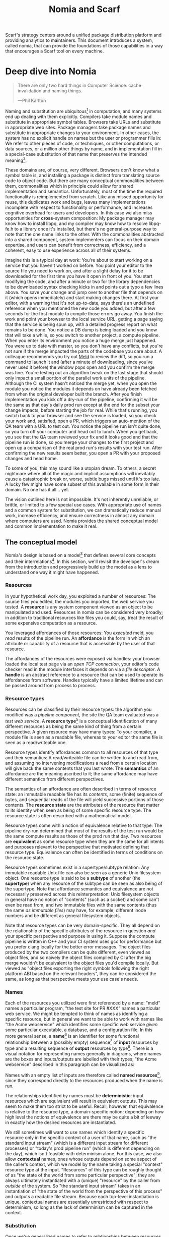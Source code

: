 #+TITLE: Nomia and Scarf
#+OPTIONS: H:5
#+OPTIONS: toc:nil
Scarf's strategy centers around a unified package distribution platform and providing analytics to maintainers. This document introduces a system, called nomia, that can provide the foundations of those capabilities in a way that encourages a Scarf tool on every machine.
* Deep dive into Nomia
#+BEGIN_QUOTE
There are only two hard things in Computer Science: cache invalidation and naming things.

  ---Phil Karlton
#+END_QUOTE
Naming and substitution are ubiquitous[fn:church] in computation, and many systems end up dealing with them explicitly. Compilers take module names and substitute in appropriate symbol tables. Browsers take URLs and substitute in appropriate web sites. Package managers take package names and substitute in appropriate changes to your environment. In other cases, the system has no explicit handle on names but the user or programmer fills in: We refer to other pieces of code, or techniques, or other computations, or data sources, or a million other things by name, and in implementation fill in a special-case substitution of that name that preserves the intended meaning[fn:hope].

These domains are, of course, very different. Browsers don't know what a symbol table is, and installing a package is distinct from translating source code to object code. But there are many conceptual commonalities between them, commonalities which in principle could allow for shared implementation and semantics. Unfortunately, most of the time the required functionality is reimplemented from scratch. Like any missed opportunity for reuse, this duplicates work and bugs, leaves many implementations incomplete with respect to functionality or performance, and increases cognitive overhead for users and developers. In this case we also miss opportunities for *cross*-system composition: My package manager may know how to install libpq, and my compiler may know how to resolve libpq-fe.h to a library once it's installed, but there's no general-purpose way to note that the one name links to the other. With the commonalities abstracted into a shared component, system implementers can focus on their domain expertise, and users can benefit from correctness, efficiency, and a coherent, easy to use experience across all of their systems.

Imagine this is a typical day at work: You're about to start working on a service that you haven't worked on before. You point your editor to the source file you need to work on, and after a slight delay for it to be downloaded for the first time you have it open in front of you. You start modifying the code, and after a minute or two for the library dependencies to be downloaded syntax checking kicks in and points out a typo a few lines above. You save your change and jump over to another file that depends on it (which opens immediately) and start making changes there. At first your editor, with a warning that it's not up-to-date, says there's an undefined reference when you mentioned the new code you added, but after a few seconds for the first module to compile those errors go away. You finish the work and point your browser to the local service URL, getting a page saying that the service is being spun up, with a detailed progress report on what remains to be done. You notice a DB dump is being loaded and you know that will take a while, so you switch to another project, a compute pipeline. When you enter its environment you notice a huge merge just happened. You were up to date with master, so you don't have any conflicts, but you're not sure if the merge impacted the parts of the codebase you care about. A colleague recommends you try out [[https://meldmerge.org/][Meld]] to review the diff, so you run a command to launch it and (after a minute of downloading, since you've never used it before) the window pops open and you confirm the merge was fine. You're testing out an algorithm tweak on the last stage that should only impact a small portion of the parallel work units of the pipeline. Although the CI system hasn't noticed the merge yet, when you open the module you notice the modules it depends on have already been fetched from when the original developer built the branch. After you finish implementation you kick off a dry-run of the pipeline, confirming it will be the same as that day's daily prod run except at the end for the subset your change impacts, before starting the job for real. While that's running, you switch back to your browser and see the service is loaded, so you check your work and, satisfied, open a PR, which triggers an auto-mention of the QA team with a URL to test out. You notice the pipeline run isn't quite done, so you turn off your computer and head out to lunch. When you get back, you see that the QA team reviewed your fix and it looks good and that the pipeline run is done, so you merge your changes to the first project and open up a comparison of the real prod run's results with your test run. After confirming the new results seem better, you open a PR with your proposed changes and head home.

To some of you, this may sound like a utopian dream. To others, a secret nightmare where all of the magic and implicit assumptions will inevitably cause a catastrophic break or, worse, subtle bugs missed until it's too late. A lucky few might have some subset of this available in some form in their domain. No one has it all... yet.

The vision outlined here is not impossible. It's not inherently unreliable, or brittle, or limited to a few special use cases. With appropriate use of names and a common system for substitution, we can dramatically reduce manual work, increase efficiency, and ensure correctness in almost any domain where computers are used. Nomia provides the shared conceptual model and common implementation to make it real.

[fn:church] If you take the [[https://en.wikipedia.org/wiki/Lambda_calculus][Church]] side of the [[https://en.wikipedia.org/wiki/Church%E2%80%93Turing_thesis][Church-Turing thesis]], name substitution is what computation *is*.
[fn:hope] We hope!
** The conceptual model
Nomia's design is based on a model[fn:cat] that defines several core concepts and their interrelations[fn:mon]. In this section, we'll revisit the developer's dream from the introduction and progressively build up the model as a lens to understand one way it might have happened.

[fn:cat] Nomia's model is based off of structures borrowed from category theory. No category theory is needed to understand this section, but footnotes will be included for those with the background.
[fn:mon] Many of the concepts come together to form a particular kind of monoidal 2-category
*** Resources
In your hypothetical work day, you exploited a number of resources: The source files you edited, the modules you imported, the web service you tested. A *resource* is any system component viewed as an object to be manipulated and used. Resources in nomia can be considered very broadly; in addition to traditional resources like files you could, say, treat the result of some expensive computation as a resource.

You leveraged affordances of those resources: You /executed/ meld, you /read/ results of the pipeline run. An *affordance* is the form in which an attribute or capability of a resource that is accessible by the user of that resource.

The affordances of the resources were exposed via handles: your browser loaded the local test page via an /open TCP connection/, your editor's code checker read in the module interfaces it depends on via a /file descriptor/. A *handle* is an abstract reference to a resource that can be used to operate its affordances from software. Handles typically have a limited lifetime and can be passed around from process to process.
*** Resource types
Resources can be classified by their resource types: the algorithm you modified was a /pipeline component/, the site the QA team evaluated was a /test web service/. A *resource type*[fn:0-cell] is a conceptual identification of many different resources as being the same kind of thing from a certain perspective. A given resource may have many types: To your compiler, a module file is seen as a readable file, whereas to your editor the same file is seen as a read/writeable one.

Resource types identify affordances common to all resources of that type and their semantics: A read/writeable file can be written to and read from, and assuming no intervening modifications a read from a certain location will give back the same contents that you last wrote. The *semantics* of an affordance are the meaning ascribed to it; the same affordance may have different semantics from different perspectives.

The semantics of an affordance are often described in terms of resource state: an immutable readable file has its /contents/, some (finite) sequence of bytes, and sequential reads of the file will yield successive portions of those contents. The *resource state* are the attributes of the resource that matter to its identity when seen as being of some specific resource type. The resource state is often described with a mathematical model.

Resource types come with a notion of equivalence relative to that type: The pipeline dry-run determined that most of the results of the test run would be the same compute results as those of the prod run that day. Two resources are *equivalent* as some resource type when they are the same for all intents and purposes relevant to the perspective that motivated defining that resource type. Equivalence can often be identified in terms of conditions on the resource state.

Resource types sometimes exist in a supertype/subtype relation: Any immutable readable Unix file can also be seen as a generic Unix filesystem object. One resource type is said to be a *subtype* of another (the *supertype*) when any resource of the subtype can be seen as also being of the supertype. Note that affordance semantics and equivalence are not necessarily preserved across this reinterpretation: Unix filesystem objects in general have no notion of "contents" (such as a socket) and some can't even be read from, and two immutable files with the same contents (thus the same /as immutable files/) may have, for example, different inode numbers and be different as general filesystem objects.

Note that resource types can be very domain-specific. They all depend on the relationship of the specific attributes of the resource in question /and/ your specific perspective and purpose in using it. Suppose the compute pipeline is written in C++ and your CI system uses gcc for performance but you prefer clang locally for the better error messages. The object files produced by the two compilers can be quite different, even viewed as object files, and so naïvely the object files compiled by CI after the big merge wouldn't be equivalent to the object files you'd compile locally. But viewed as "object files exporting the right symbols following the right platform ABI based on the relevant headers", they can be considered the same, as long as that perspective meets your use case's needs.

[fn:0-cell] The (generators of the) 0-cells of the category. Note that we do not in general identify a specific resource with some point of the relevant 0-cell, in part because there is no 1:1 mapping between a resource and its type and in part for reasons detailed in the next section.
*** Names
Each of the resources you utilized were first referenced by a name: "meld" names a particular program, "the test site for PR #XXX" names a particular web service. We might be tempted to think of names as identifying a specific resource, but in general we want to be able to work with names like "the Acme webservice" which identifies some specific web service /given/ some particular executable, a database, and a configuration file. In this more general sense, a *name*[fn:1-cell] is an identifier for some functional relationship between a (possibly empty) sequence[fn:sequence] of *input* resources by type and a resulting sequence of *output* resources by type[fn:domcod]. There is a visual notation for representing names generally in diagrams, where names are the boxes and inputs/outputs are labelled with their types; "the Acme webservice" described in this paragraph can be visualized as:

#+attr_latex: :width 100px
[[./acme.png]]

Names with an empty list of inputs are therefore called *named resources*[fn:points], since they correspond directly to the resources produced when the name is run.

The relationships identified by names must be *deterministic*: input resources which are equivalent will result in equivalent outputs. This may seem to make them too strict to be useful. Recall, however, that equivalence is relative to the resource type, a domain-specific notion; depending on how high level the notions of equivalence are there may be quite a bit of leeway in exactly how the desired resources are instantiated.

We still sometimes will want to use names which identify a specific resource only in the specific context of a user of that name, such as "the standard input stream" (which is a different input stream for different processes) or "today's prod pipeline run" (which is different depending on the day), which isn't feasible with determinism alone. For this case, we also allow *contextual* names, ones whose outputs depend on some aspect of the caller's context, which we model by the name taking a special "context" resource type at the input. "Resources" of this type can be roughly thought of as "the state of the world from some particular perspective"; they are always ultimately instantiated with a (unique) "resource" by the caller from /outside/ of the system. So "the standard input stream" takes in an instantiation of "the state of the world from the perspective of this process" and outputs a readable file stream. Because each top-level instantiation is unique, contextual names are essentially unrestricted with respect to determinism, so long as the lack of determinism can be captured in the context.
*** Substitution
Once we've generalized names to refer to relationships between resources, we may want to substitute the outputs of one name for the inputs of another. *Substitution*[fn:1-comp] is the creation of a new name that relates the inputs of some names to the outputs of others by pairing the outputs of the first with the inputs of the second. We might have a contextual name for "the latest Acme revision", a name to build the Acme source and produce its docs and binaries, and a (non-contextual) name for a pristine acme database, and compose them all with the "Acme webservice" name to get a name like "the Acme webservice using the executable compiled from the latest code, the pristine test db, and some provided config file". In the visual notation, this would look like:

#+attr_latex: :width 200px
[[./acme-composed.png]]

Which as a whole can be seen as new contextual name taking a config file as an input:

#+attr_latex: :width 200px
[[./acme-hidden.png]]

Names are *referentially transparent*[fn:cut-elim], in that we can replace a substitution by "inlining" the result resource rather than referencing it by name and get the same output (this follows from determinism).

Resource subtyping can be captured in *coercions* (or *upcasts*), names that map a single input to a single output and are operationally noops. The server compilation process coerced the writable file your editor was using to a readable stream to generate an updated server executable.

Because of determinism, using names forces us to say exactly what we mean. Domain-specificity of resource types and contextuality /allow/ us to say exactly what we mean, and no stricter, especially if the contextual inputs are fine-grained. Together, this gives us *an expressive specification that lets us rely on names and know what to expect* with the resulting resources, *across domains*, modulo implementation bugs. We can within one system effectively identify something as broad as "my browser" and something as specific as "firefox of such-and-such version compiled with this compiler and these configuration flags" and get what we asked for.

Determinism also allows for efficient resource instantiation: If we can cheaply determine that the inputs are all equivalent to some previous instantiation (here or elsewhere), we can safely *reuse the previous result*, and, to the extent that contextuality doesn't tie us to a specific machine, we can safely *distribute the work* to other systems. C programmers may be familiar with [[https://ccache.dev/][ccache]], which caches compilation of individual C translation units, and [[https://distcc.github.io/][distcc]], which allows for distributed computation of C programs; with deterministic names we can get the equivalent for any resource we care to specify! For named resources in particular, since the inputs are always vacuously equivalent we can aggressively cache and distribute them.

Many names can themselves be cheaply compared for equality by being associated with relatively small byte strings, called their *spelling*, with the semantics that any two names which are spelled the same are the same name. This allows for composed names to be subject to caching without necessarily running intermediate names or even instantiating their results from a cache, since if we know the top-level inputs are equivalent and each name in the chain is equivalent we know the outputs will be equivalent. Spellings typically fall into two categories

+ *Canonical* spellings are short, descriptive character strings. For example, we might have the string ~$HOME~ spell out a contextual name yielding the caller's home directory.
+ *Hashed* spellings are a cryptographic hash of a serialization of (some function of) the data needed to actually run the name. If we substitute some file spelled ~foo~ into some name that compiles C programs, we might spell the resulting name ~sha256("compile-C C11 ${foo}")~. Hashed spellings can omit or transform some of the data from the input to the hash, so long as the name can be considered the same invariantly under that transformation.

[fn:1-cell] The 1-cells of the category.
[fn:sequence] Treating the inputs and outputs as a sequence is convenient for understanding the theory, but for practical use the inputs and outputs are named and can have variable multiplicities (e.g. "cat" might be a name with a "single" input that is an arbitrary length list of readable files)
[fn:domcod] The domain and codomain of the 1-cells. Note that this could in principle be independently extended to a dependent category by allowing the output types to depend on the specific input resources provided or to a codependent category by allowing the inputs to vary depending on how the outputs are used, but there is currently no known practical use case for those.
[fn:points] /These/ are the points of the relevant 0-cell. Not every resource has a name that fits the requirements of names generally, at least not obviously so, so while every named resource corresponds to some resource the converse isn't true.
[fn:1-comp] This is (unbiased) composition of the 1-cells, including tensoring/composing along 0-cells (i.e. projections).
[fn:cut-elim] This is "cut elimination" of the underlying multicategory
**** Technical note: Structural rules
The rules for names given so far technically imply very strict resource management: Every resource must be used, exactly once, in order. There are some cases where this is necessary for correctness. Consider the case where a name depends on three input streams that gets instantiated with three pipes each filled sequentially by the same process; the first pipe must be completely read from before the process will start filling the second one, so the process instantiating the name must consume it first, and the data streams can be arbitrarily long so they cannot in general be duplicated. In most cases, however, we can relax this through any combination of the following three schemes for *[[https://en.wikipedia.org/wiki/Substructural_type_system][structural names]]*:

#+attr_latex: :width 200px
[[./structural.png]]

*Weakening*, which can also be visualized by failing to extend a wire to the output, lets you ignore some resource: the name doesn't do anything with its input. *Contracting*, which can also be visualized by a fork in a wire, lets you duplicate some input: the name copies[fn:ref] the resource it's instantiated with and sends one copy over each output. *Exchanging*, which can also be visualized by crossing wires, lets you reorder inputs: the left input wire is forwarded on to the right output wire and vice versa.

By default, all inputs and outputs are eligible for all three schemes. On a case by case basis we can conceptually annotate given inputs or outputs with *substructural restrictions*. Marking an output as *relevant* indicates that the result must be used and thus can't be weakened; marking an input as relevant indicates that the name does in fact use that input (e.g. internally it doesn't weaken it anywhere). Marking an output as *affine* indicates that the result can't be copied and thus can't be contracted; marking an input as affine indicates that the name does not duplicate that input. Marking an output as *ordered* indicates that nothing before it can be used once it's used (if ever) and it can't be used once something after has been used and thus can't be exchanged; marking an input as ordered indicates that the name does not reorder resources around that input[fn:one-sided].

In addition to ensuring correctness in rare cases, these annotations can also be used for optimization. If an input is marked relevant, the caller (or general substitution mechanism) might eagerly prepare the resource for consumption (e.g. starting a socket-activated service) rather than waiting for it to be used, since it will be eventually. If an input is marked affine, the caller might garbage collect the resource once it's used. If it's marked ordered, all resources before the input in question can be discarded/preparations stopped once the input is used, and the input itself discarded once something after it is.

[fn:ref] Often by reference!
[fn:one-sided] In principle we could restrict exchange in only one direction, resulting in a one-way "barrier" to reorders.
*** Reductions
We've already seen how the properties of names allow for efficient resource instantiation and combination. Unfortunately, the efficiency ultimately relies on identifying equivalent inputs, which is not always cheap and sometimes impossible. Consider the compute pipeline. A "run of the pipeline" might depend on the entire pipeline package and then project out the executable for each stage:

#+attr_latex: :width 150px
[[./pipeline-proj.png]]

Since you've changed one module in the pipeline, the whole package has changed. If your change only impacts, say, the last stage of the pipeline, the individual stages might be able to recognize that their executables are unchanged. But after the first stage, this recognition wouldn't result in reuse: the first stage may have output cached results, but other stages may not be able to cheaply detect that the output is the same and so would have to rerun. For these cases, we have *reductions*[fn:2-cell], relationships between /names/ in which the reduced-to name is in a certain sense more refined or can stand in for the reduced name. For example, once we know that "build the project and project out the first executable" reduces to "this particular named executable resource", we can apply our caching logic to the entire composed chain without ever running any particular unchanged stage:

#+attr_latex: :width 200px
[[./pipeline-proj-red.png]]

Note that on the right hand side of the bottom reduction we know statically that the first input to Stage 3 is the same as it was in the previous build!

Reductions compose with each other, including across substitutions and projections[fn:2-comp]; they can be thought of as substitutions at the name level. For example, if we have:

#+attr_latex: :width 200px
[[./2-comp-premise.png]]

Then we get a composite reduction:

#+attr_latex: :width 200px
[[./2-comp-conclusion.png]]

Reductions must preserve determinism. Some trivial reductions come automatically: Any depth of nested substitutions reduces to a substitution where everything is simultaneous[fn:lax], contraction followed by weakening on one of the outputs cancels out to a noop, and a sequence of exchanges that leaves you back where you started cancels. Others are domain-specific, letting you express how your names relate to other names.

Reductions can be determined a priori, just based on the name, or can be identified while the process implementing the named relationship is being run: a compilation name might first compile the binary, find the hash of the result, and identify a reduction from the original name to a content-addressed name for the binary (this would allow a case like our pipeline example above).

Reductions can effectively change the input requirements; we can drop, duplicate, or rearrange wires (so long as we respect substructural restrictions[fn:red-substruct]). Reductions can also *downcast* output types into a more specific type, if we know that the resulting resources in the specific cases we've isolated will actually be the right type. Together, these capabilities allow us to flexibly and generically build names that reuse other names for their work and make that reuse visible to the system as a whole. For example, we could build a TTL cache combinator that takes some name and produces a new name that takes all the same inputs plus the current time and cache state, and either reduces to some cached named resources (ignoring the remaining inputs) if we've run this name recently enough or reduces to the underlying name with the remaining inputs if we haven't (and captures the result for next time)[fn:ml]. Or all of our names that deal with files could delegate the actual file storage to some content-based names and downcast the results to an appropriate specific kind of file, allowing us to identify two different names that result in a file with the same contents as being the same operationally.

[fn:2-cell] The 2-cells. Note that each hom-category is thin for our purposes, i.e. the only relevant 2-dimensional data is whether a reduction exists in a given direction or not
[fn:2-comp] (Unbiased) composition of 2-cells, including vertical, horizontal, and tensoring
[fn:lax] Thus our 1-composition is lax, not even weak
[fn:red-substruct] In particular, we can't drop a relevant wire unless we already used the resource before identifying/following the reduction, we can't retain an affine wire unless we haven't used it before identifying/following the reduction, and the evident but verbose rules for ordered wires apply as well.
[fn:ml] Note that this could be arbitrarily complex; we could e.g. have some ML-based "fuzzy matching" on the inputs and an extra model state input, if we have some learned notion of when results are going to be "close enough" based on the input closeness.
*** Namespaces
Implicit in the whole discussion so far is that we are describing an open system: you can freely add new resource types, new names, new reductions, so long as they meet the requirements. Unfortunately, proving or enforcing those requirements is in general infeasible. Therefore, for safety purposes, the system as a whole is conceptually partitioned into multiple *namespaces*, each of which has control over only the names and reductions within it. If one namespace does violate the rules, other namespaces (or users) are only impacted in contexts where they use names from that namespace.

Namespaces are also the locus of caching, including distributed caching and reductions. Namespaces can keep previous results in a *store* or *forward* results from another namespace (say, on another machine). A namespace can also identify reductions for any of its names.

In order to have caching/reduction for composite names whose substitutions cross namespace boundaries, we need some way to determine which namespace gets to provide the results or identify the substitutions. When operating on some name, we reduce the name to a fully flattened normal form and work backwards from the final outputs, letting the relevant namespace determine if it knows of a reduction or has a cached result for the whole input graph up to that point at each step[fn:anywhere]

If one namespace is to use the spelling of names connected to its inputs as part of a caching scheme, it needs some way to get a spelling for a given name that it can trust even if it comes from a different untrusted namespace. We can address this by having namespaces as a resource type and a *namespace of namespaces*. A namespace need not trust all of its peers so long as it trusts some root namespace namespace to give a unique /name/ to its peers that it can include in its caching. This can also be used for overlaying optimization or instrumentation; we might have a namespace of namespaces that says "for any name in the namespaces I expose, I'm first going to check this reduction cache I trust to see if it reduces, and only forward on to the underlying namespace if not", which would among other things allow different users on the same machine to have their own trusted 3rd party caches without requiring mutual trust. This can also be used to bootstrap the system; much like filenames are usually relative to some ambient root or current directory, most names will be relative to some ambient namespace namespace that provides the default set of namespaces for the user or the system.

[fn:anywhere] Technically we could safely allow namespaces to reduce based on what comes /after/ as well. But until a use case arises this allows for a much more straightforward and efficient execution algorithm.
** Applications
In this section, we'll survey a non-exhaustive list of possible applications of nomia. Keep in mind that a key feature is that names and substitution can operate across domains, so we should expect synergy between these when multiple are implemented!

*** Content-addressed storage
Any time we have some resource type defined by its contents and those contents are cheap enough to enumerate, we can build a content-addressed namespace around it. The typical example is immutable files: given any file, we can build a named resource whose contents match that file's at one read-through and whose spelling is a direct hash of the contents. We can also build contextual resources based on handles to the resource in question, e.g. we may have a name ~stdin~ that takes file descriptor 0 from the context, starts reading through it and saving the file to the store, and when it's done emits a reduction to the named resource corresponding to the file just saved.

There are many many systems implementing content-addressed storage for files, including [[https://git-scm.com/][git]]'s object store and the [[https://ipfs.io/][IPFS]] distributed file system. These could be reimplemented as nomia namespaces, or in cases like IPFS nomia may reuse its protocols for effective distribution and storage. These systems almost always require you to fully load some resource into the storage before you can fully use it, while with nomia we can treat as-yet unloaded files the same as already cached ones.

It is expected that many namespaces will have their names reduce to some content-addressed named resource when it's feasible to do so, as this allows sharing of the underlying storage mechanisms and enables reuse when two potentially very different processes result in the same outcome.
*** Package management
Fully reproducible efficiently shared package environments are a core use case of nomia. The seed of nomia's design comes from [[https://nixos.org/][Nix]], a system that provides many of the benefits of nomia specific to the package management domain:

+ Nix has content-addressed storage, extended from regular files to the subset of directories that is needed to represent full packages
+ Nix does substitution of compile-time and run-time dependencies by reference, with appropriate reference tracking for resource liveness.
+ Nix has a mechanism for serializing package build scripts that captures package dependencies as well as the commands to run, which it then hashes to get an identifier for the resulting package

Together with an isolation mechanism to ensure that nothing unlisted is used, this allows for a package's identifier to correspond exactly to the steps required to produce it from a base set of content-addressed files. Nomia can extend this by:

+ Having higher level notions of "package", e.g. a resource type for a "cross-compiled package" that treats as equivalent two packages that use otherwise identical inputs but one was cross-compiled and one native
+ Having multiple namespaces allowing different naming rules and instantiation processes; Nix's are appropriately strict given the need to capture arbitrary package build scripts and ensure determinism, but are overkill and inefficient for many use cases.
+ Having a representation for unsubstituted names with inputs that can be reused in different combinations, allowing for operations like "build that package but with a different compiler version" to be available at the store level.
+ Allowing fine-grained contextuality, for cases where full purity is not appropriate
+ Having reductions[fn:fixed], including the so-called "intensional store" and recursive Nix
+ Enabling optimizations by nomia-aware components, such as early use of partially-instantiated packages and more efficient runtime dependency identification
+ Allowing the package environments themselves to be first-class resources, enabling higher level operations like "install a package into my user env" to be directly represented in the system
+ Allowing for secret files to exist in appropriately restricted namespaces, when building system configurations.

[fn:fixed] Arguably Nix already has reductions in the single case of fixed-output derivations; they (statically) reduce to the fixed output file with the appropriate hash. This allows for e.g. nix-prefetch-url to work without running a derivation.
*** Unison
[[https://www.unisonweb.org/][Unison]] is an in-development programming language whose core features can be seen as special cases of nomia. Unison has immutable content-addressed /expressions/, based on hashing of the language's AST (up to alpha equivalence). This allows for:

+ Implicit incremental compilation/evaluation. When Unison needs to evaluate some expression, it can very cheaply determine if it already has, or if it has evaluated some subexpression, and only needs to compile and compute what has changed.
+ Exact dependency management within the Unison universe. Any definitions you depend on from some other project are fully content-addressed, with no room for naming conflicts (though of course if two parts of your code base use two "versions" of the same type, they won't automatically interconvert)
+ Native distributed computation. Code and computation can be straightforwardly distributed based on the desired compute graph, since we can easily determine if some of the code already exists on a given node or some subset of the computation has already been evaluated, and purity of the language ensures it's safe to combine the results from any node.
+ Cheap correct renaming. Human-visible names are simple mappings to the actual underlying content-addressed name that can be easily updated, and in fact different users can have different names for the same expressions without issue.

Nomia can extend this by:

+ Combining the language functionalities with package management to give Unison an FFI that has the same easy transparent dependency management and preserves Unison's properties
+ Enabling some form of this functionality for arbitrary languages. Without significant work this would have to be restricted to the module level, but it would still allow the implicit recompilation and code distribution for any language
  + In any context where we can guarantee evaluation is pure (e.g. safe Haskell, or a trusted promise), we can cache evaluation as well
+ Allowing alternate equivalence classes of expressions. If you update some function to make it more efficient but can prove (or, if trusted, assert) that it has the same behavior, the evaluation cache could use results from either version and older code could be automatically upgraded
*** Service orchestration
By treating services as resources, nomia can provide an immutable infrastructure-style approach toward service orchestration. Inter-service dependencies can be modelled as inputs, which are substituted by giving one service a capability to another; if we depend on a service that is the same as one already deployed, we don't need to deploy it again. This shares some properties with [[https://getnelson.io/][Nelson]], an orchestration tool that leverages semantic versioning and explicitly configured dependencies to achieve the same outcome in a container-based environment.
*** Compute pipelines
By modelling computation results as resources, individual stages as primitive names, and compute graphs as composed names, we can automatically orchestrate arbitrarily complex compute pipelines with safe caching and reuse. The same computation definition can be easily transformed to run locally threaded in-process or across hundreds of machines. We can capture batch processes or system state in contextual inputs that then reduce to non-contextual ones once accessed, thus automatically sharing work without an a priori notion of what has or hasn't changed.
*** Continuous integration
A specification for continuous integration can be a name that composes all of the relevant projects together, and by combining contextuality and reduction we can capture notions like "the latest version of each dependency" without doing unnecessary new work. Test results can be seen as their own resource and potentially named independently of build products, with parallel computation possible if applicable.
** Engineering standards
As an aspiring foundational component of nearly every system, it is vital that nomia be engineered to very high standards. Specific principles include:

+ Specification. The system must have clear precise semantics, library interfaces must be fully documented, formats and protocols spelled out in detail. It should be possible based on specifications alone to reimplement any part of the system compatibly, or even the whole.
+ Composability. The system must be made up of composable primitives that serve a single semantic purpose and can be combined in arbitrary ways so long as the semantics are respected. Wherever possible this applies even across versions; we do not assume everything running was compiled against the same master codebase. Users should be able to build arbitrary domain-specific systems on top of the core that can all interact. Nomia may include some opinionated "best practice" combinations of components, but cannot assume that those components are always used in that configuration. Nomia provides mechanism, not policy. Nomia provides code for reuse wherever possible.
+ Observability. Nomia's users and developers need to be able to understand the behavior and state of the running system, without reinstrumentation or rebuilding. Nomia components can build up and emit rich domain-specific structured event information at every step, which can be sampled and correlated across components to aid in debugging, understand user behavior, identify optimization opportunities, etc.
+ Verification. Leveraging as appropriate peer review, testing, fuzzing, formal specification and model checking, formal implementation validation, run-time observation, etc., we want to continually iterate toward ensuring the system is sensibly specified and properly implemented.
+ Security. Nomia has security built in from the beginning, with clear boundaries between systems, a model assuming mutually untrusted implementations and users, and applying least privilege throughout. Wherever possible based on the underlying system primitives, nomia uses [[https://en.wikipedia.org/wiki/Object-capability_model][object capability]]-style access control, and where not possible it is emulated if not prohibitive. In addition to eliminating whole classes of privilege escalation bugs, this makes for a much cleaner programming model when coordinating between many systems.
+ Compatibility. Nomia is designed for future enhancements wherever possible, and adheres to strict protocol and API versioning to ensure any backwards incompatibilities that must happen are caught early.
+ Portability. The core components should work on most platforms, and cross-platform interaction should work smoothly.
* Scarf tools
Nomia alone is not a tool; it has no frontend, just interfaces. Users need some way to actually /use/ the functionality nomia provides, and Scarf can provide those.
** Why Nomia and Scarf?
There is remarkable synergy between nomia's project goals and Scarf's:

+ Nomia's functionality will incentivize its prospective users to install Scarf's tooling to get access; Scarf's functionality will lead its prospective users into the nomia ecosystem
+ Nomia provides a distribution model that can form the basis of Scarf's commercial platform; Scarf's commercial platform will provide the infrastructure and developer incentives to implement the model
+ Nomia enables a uniform package management experience across ecosystems and platforms; Scarf can bring multiple ecosystems and platforms to the table
+ Nomia's observability (or a namespace namespace that repoints URL lookups through Scarf) can be leveraged to collect information about how and where different packages are used; Scarf's collection of that information can guide nomia's development to best meet the needs of its users
+ Nomia and Scarf are both heavily aligned around maintainers and developers, providing them the capabilities to effectively build and distribute their systems.

Each project would hugely benefit from the success of the other, and working as one we can drive that success together.
** Potential user workflow
The long term vision has nomia sinking into the background for the user, with all relevant tools having Scarf-provided functionality to make them natively nomia aware. Your editor, your compiler, your shell, your browser, your application launcher all just understand nomia names and combine them appropriately, with all the analytics available to Scarf. But that's an endpoint, not a starting point. Our initial target is package management, developer environments, and incremental compilation for some language such as Rust and/or Haskell.

Wherever possible, we want to match the existing behaviors users are already used to. They should be able to install and uninstall packages by name, do the equivalent of ~cabal build~, use ~Cargo.lock~ for dependency pinning, etc. In order to integrate in with existing tooling as much as possible (e.g. editor integrations), these will ideally be drop-in command line replacements that can be added to the PATH. The Scarf tools would then translate those commands into appropriate nomia names under the hood and update the results appropriately. However, some cases may require more nomia-specific specification, such as:

+ Declarative user environment specifications
+ Using a specific GHC version
+ Dependencies on internal projects (including local checkouts vs internal releases)
+ Cross-language dependencies
+ Ensuring everyone on the team is using the exact same package set all the way down

In these cases, we will endeavor to provide simple domain-specific configurations. A declarative user environment could consist of, say, a git revision for the package repository and a list of package names from that repository, and we could even have the command line tool to add/remove packages keep such a configuration up to date. While the configuration languages are developing, however, we will also provide "escape hatches" to provide programs that directly speak nomia's protocols or, in the case of packages, Nix code to manipulate the package set. The goal will be to identify wherever these escape hatches are needed and find a semantically appropriate way to represent that in the higher level language, in particular limiting the amount of Nix code that needs to be written or understood as much as possible.

Over time, we will endeavor to move as much as possible into upstream components (e.g. Cargo should speak nomia, possibly through a plugin) and the rest into standalone tools that are integrated into the rest of the ecosystem (e.g. your editor can understand the Scarf project environment file and set up its local environment appropriately).

In the longer run, ideally we'd have as much of this as possible happen implicitly/on-demand. For example, we might have:

+ "command not found"-style functionality to automatically fetch a package not yet installed, optionally including it as part of the environment and kept up to date with the rest
+ Background rebuilding, or even the entire CI/CD process, on file save
+ Shell automatically entering the environment for a specific project when opened, like direnv
** Accompanying infrastructure
In addition to nomia itself and the frontends, some additional infrastructure will be needed to fully realize the value:

+ Scarf needs some way to capture and analyze the information identified by the frontends
+ Scarf needs a forwarding server if it's going to act as a registry
+ Scarf likely needs a cache, of packages at least
+ Scarf needs some way to define/offer up a "blessed" package set

Over time, Scarf could also offer other nomia-powered services, such as CI or even a PaaS offering.
* Feature roadmap
This section lays out high level user functionality milestones based on the requirements of a scarf package manager and build tool, which in turn drive the internal technical details needed to implement them. Given that we can only rely on a single developer at the moment, the roadmap here is linear, but to the extent others (either at Scarf or in the open source community) get involved there are significant opportunities for parallelism, especially later in the roadmap.

A rough quarterly view based on the estimates:

+ Q1 will bring an initial tool and interface.
+ Q2 into Q3 will improve the foundations, replacing the Nix store dependency with nomia dependencies and allowing direct integration with Scarf's distribution channels.
+ Q3 into Q4 will bring the full core nomia functionality, including user-extensible namespaces, integrated as appropriate with the package manager.
+ Q4 into Q1 will bring incremental builds for a chosen language and a stable 1.0 release.

Note that with some small overhead we can do incremental builds before user-extensible namespaces, if desirable for the product roadmap at the time.

** Initial Scarf CLI
This milestone will bring the initial version of the Scarf package manager that users can start managing packages with. This will mainly be centered around providing a clean user interface for our first use cases, leveraging Nix under the hood to start. Technically, this will require:

+ Specifying enough of the semantics of a future package environment resource namespace to guide the interface
+ Determining and implementing the command interface
+ Determining and implementing the configuration interface
+ Integration with the Nix expression language and nixpkgs
+ Temporary integration with the Nix store to instantiate packages
+ Initial project scaffolding (repos, project structure, tests, CI/CD, etc.)

Note that the initial version will work standalone as a client, but will eventually require integration in with Scarf infrastructure to provide needed functionality (e.g. Scarf package resolver, blessed package sets, caching, etc.)

Depending on the desired functionality scope, I estimate 1-2 months.
** Immutable flat file namespace
After this milestone, all flat file storage for the package manager will be implemented in an nomia namespace. The namespace is a typical content-addressed file store. The only output resource type is an immutable readable regular file, where equivalence is determined by file contents.

As the first namespace, this feature requires implementing a lot of the basic functionality of namespaces generally:

+ Garbage collection and roots
+ Capability acquisition protocol
+ Hash algorithm integration
+ File storage
+ Validity database (if filesystem inadequate)
+ Observability interfaces (production and consumption)
+ Scheduling/event loop management
+ Protocols for instantiating a name and emitting/consuming reductions
+ Library interfaces to protocols

And of integrating in with the command line tool:

+ Integration with Nix language primitives for adding files
+ Nix store → nomia namespace dependencies

While the basic functionality of the namespace is quite simple, due to the number of technical prerequisites and basic decisions that need to be made to get there I estimate 1.5-3 months.

** Immutable filesystem management for packages
After this milestone, the basic filesystem primitives needed for package management will be in place, as well as integration into Scarf's distribution channels if and when they are available. This includes:

+ Content-addressed directories, based on a canonical serialization, that allow for at least readable and executable files
+ Names for fetching (downloading a URL, cloning a git repository)
+ Names for unpacking (unzip, untar)

Additional foundational work needed to support this includes:

+ Cross-namespace substitutions and reductions, requiring a namespace trust mechanism
+ Projections (e.g. treating a subdirectory as a directory, treating a file in a directory as a file for unpacking)

Estimated time to completion of 1.5 months
** Building packages
This milestone will provide the ability to define and build packages. After this milestone we should have no further reliance on the Nix store implementation. This includes:

+ Reference management for "run-time" substitutions (package A depending on package B)
+ Self reference-aware content-addressable storage (e.g. if an executable unavoidably hard-codes a path to its own directory, we need to determine the path based on the contents /modulo/ that self-reference)
+ Names for safely executing given programs in a given environment (including any dependent namespaces), with protocols for registering references, outputs, reductions, etc. as well as optional sandboxing. Spelling based on the build recipe's contents.

Ideally we will reuse existing sandboxing mechanisms for execution isolation, such as lightweight containers (or, where available, capsicum-style isolation).

Estimated time of completion of 1.5 months, up to 2 if isolation is not reusable.
** Namespace namespaces
After this milestone, the full "core" functionality set of nomia will be available, allowing integration of user-defined namespaces and names into the existing system. This requires:

+ Names to spin up a local service, reusing existing service management capabilities
+ Protocol for name validation of potentially untrusted namespace
+ Mechanism for user-configurable canonical namespace spellings
+ Adapting existing namespaces to use dynamic trust mechanism where appropriate

If desired for package manager functionality, this will also include:

+ Nix language access to alternate namespaces
+ Specific package namespaces for specific ecosystems (e.g. an NPM package namespace)

Estimated time of completion 2-3 months, depending on functionality.
** Incremental builds
After this milestone, we will be able to showcase integrated incremental distributed builds for a language of choice. The details of this are highly dependent on the language and integration decided, but is likely to end up in the 1.5-3 months range for the first language.
** Stabilization
Before we can declare an initial "stable" 1.0 release, we will need to make sure all of our bases are covered. Much of this is likely to be covered along the way as part of other milestones, but there will probably be some level of mop-up when we are otherwise feature-ready.

+ Documentation
  + Reference
  + Protocol specs
  + Tutorials
  + Cookbooks/basic how-tos
  + Library/code documentation
  + Catalog of core resource types and their affordances
+ Library interfaces to all functionality
  + Ideally at least C ffi + rust
+ Testing and other validation
+ nomia self-hosting as a package
+ Project governance structure
+ Project branding/naming
+ Analytics work well with privacy requirements

*** Future enhancement ready
There are a number of features which need not be implemented before the initial stable version, but we should ensure are possible to implement without significantly breaking compatibility with 1.0:

+ Protocol enhancements
+ Remote builders
+ Namespace forwarding
+ Rare special features of Nix derivations (e.g. structuredAttrs)
+ Portability to other systems
+ In-progress resource consumption, e.g. start using a file while it's being downloaded
+ Lazy resource instantiation, e.g. only instantiating a sub-directory when accessed
+ Push-based names, e.g. a name that watches a file and triggers a cascade leading to recompilation when it changes
+ Generic caching, e.g. TTL cache
+ Storage and scheduler flexibility, e.g plugging in IPFS or using a new event loop
+ substructural annotations and optimizations
+ User/system reduction databases
+ namespace-namespace overlays
+ Centralized orchestration/optimized resource management

